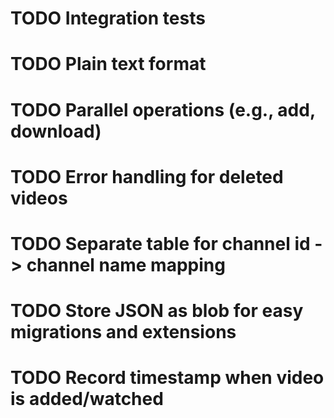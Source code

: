 * TODO Integration tests
* TODO Plain text format
* TODO Parallel operations (e.g., add, download)
* TODO Error handling for deleted videos
* TODO Separate table for channel id -> channel name mapping
* TODO Store JSON as blob for easy migrations and extensions
* TODO Record timestamp when video is added/watched
